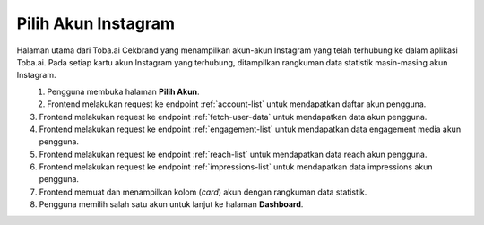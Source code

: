 Pilih Akun Instagram
++++++++++++++++++++

Halaman utama dari Toba.ai Cekbrand yang menampilkan akun-akun Instagram yang telah terhubung ke dalam aplikasi Toba.ai.
Pada setiap kartu akun Instagram yang terhubung, ditampilkan rangkuman data statistik masin-masing akun Instagram.

.. figure:: ./account-summary-sequence.png
    :scale: 80
    :align: left

1. Pengguna membuka halaman **Pilih Akun**.
2. Frontend melakukan request ke endpoint :ref:`account-list` untuk mendapatkan daftar akun pengguna.
3. Frontend melakukan request ke endpoint :ref:`fetch-user-data` untuk mendapatkan data akun pengguna.
4. Frontend melakukan request ke endpoint :ref:`engagement-list` untuk mendapatkan data engagement media akun pengguna.
5. Frontend melakukan request ke endpoint :ref:`reach-list` untuk mendapatkan data reach akun pengguna.
6. Frontend melakukan request ke endpoint :ref:`impressions-list` untuk mendapatkan data impressions akun pengguna.
7. Frontend memuat dan menampilkan kolom (*card*) akun dengan rangkuman data statistik.
8. Pengguna memilih salah satu akun untuk lanjut ke halaman **Dashboard**.
